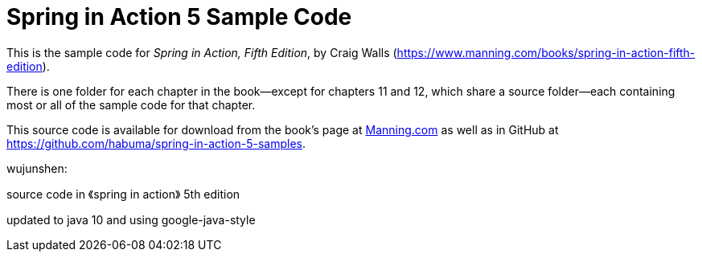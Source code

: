 = Spring in Action 5 Sample Code

This is the sample code for _Spring in Action, Fifth Edition_, by Craig Walls (https://www.manning.com/books/spring-in-action-fifth-edition).

There is one folder for each chapter in the book--except for chapters 11 and 12, which share a source folder--each containing most or all of the sample code for that chapter.

This source code is available for download from the book's page at https://manning-content.s3.amazonaws.com/download/e/82a9e29-0235-4c4c-8988-8760d3830cd9/sia5-examples.zip[Manning.com] as well as in GitHub at https://github.com/habuma/spring-in-action-5-samples.


wujunshen:

source code in 《spring in action》 5th edition

updated to java 10 and using google-java-style
